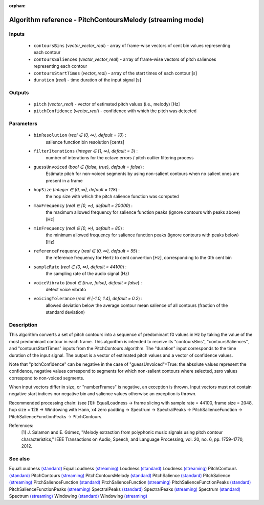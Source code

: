:orphan:

Algorithm reference - PitchContoursMelody (streaming mode)
==========================================================

Inputs
------

 - ``contoursBins`` (*vector_vector_real*) - array of frame-wise vectors of cent bin values representing each contour
 - ``contoursSaliences`` (*vector_vector_real*) - array of frame-wise vectors of pitch saliences representing each contour
 - ``contoursStartTimes`` (*vector_real*) - array of the start times of each contour [s]
 - ``duration`` (*real*) - time duration of the input signal [s]

Outputs
-------

 - ``pitch`` (*vector_real*) - vector of estimated pitch values (i.e., melody) [Hz]
 - ``pitchConfidence`` (*vector_real*) - confidence with which the pitch was detected

Parameters
----------

 - ``binResolution`` (*real ∈ (0, ∞), default = 10*) :
     salience function bin resolution [cents]
 - ``filterIterations`` (*integer ∈ [1, ∞), default = 3*) :
     number of interations for the octave errors / pitch outlier filtering process
 - ``guessUnvoiced`` (*bool ∈ {false, true}, default = false*) :
     Estimate pitch for non-voiced segments by using non-salient contours when no salient ones are present in a frame
 - ``hopSize`` (*integer ∈ (0, ∞), default = 128*) :
     the hop size with which the pitch salience function was computed
 - ``maxFrequency`` (*real ∈ [0, ∞), default = 20000*) :
     the maximum allowed frequency for salience function peaks (ignore contours with peaks above) [Hz]
 - ``minFrequency`` (*real ∈ [0, ∞), default = 80*) :
     the minimum allowed frequency for salience function peaks (ignore contours with peaks below) [Hz]
 - ``referenceFrequency`` (*real ∈ (0, ∞), default = 55*) :
     the reference frequency for Hertz to cent convertion [Hz], corresponding to the 0th cent bin
 - ``sampleRate`` (*real ∈ (0, ∞), default = 44100*) :
     the sampling rate of the audio signal (Hz)
 - ``voiceVibrato`` (*bool ∈ {true, false}, default = false*) :
     detect voice vibrato
 - ``voicingTolerance`` (*real ∈ [-1.0, 1.4], default = 0.2*) :
     allowed deviation below the average contour mean salience of all contours (fraction of the standard deviation)

Description
-----------

This algorithm converts a set of pitch contours into a sequence of predominant f0 values in Hz by taking the value of the most predominant contour in each frame.
This algorithm is intended to receive its "contoursBins", "contoursSaliences", and "contoursStartTimes" inputs from the PitchContours algorithm. The "duration" input corresponds to the time duration of the input signal. The output is a vector of estimated pitch values and a vector of confidence values.

Note that "pitchConfidence" can be negative in the case of "guessUnvoiced"=True: the absolute values represent the confidence, negative values correspond to segments for which non-salient contours where selected, zero values correspond to non-voiced segments.

When input vectors differ in size, or "numberFrames" is negative, an exception is thrown. Input vectors must not contain negative start indices nor negative bin and salience values otherwise an exception is thrown.

Recommended processing chain: (see [1]): EqualLoudness -> frame slicing with sample rate = 44100, frame size = 2048, hop size = 128 -> Windowing with Hann, x4 zero padding -> Spectrum -> SpectralPeaks -> PitchSalienceFunction -> PitchSalienceFunctionPeaks -> PitchContours.


References:
  [1] J. Salamon and E. Gómez, "Melody extraction from polyphonic music
  signals using pitch contour characteristics," IEEE Transactions on Audio,
  Speech, and Language Processing, vol. 20, no. 6, pp. 1759–1770, 2012.



See also
--------

EqualLoudness `(standard) <std_EqualLoudness.html>`__
EqualLoudness `(streaming) <streaming_EqualLoudness.html>`__
Loudness `(standard) <std_Loudness.html>`__
Loudness `(streaming) <streaming_Loudness.html>`__
PitchContours `(standard) <std_PitchContours.html>`__
PitchContours `(streaming) <streaming_PitchContours.html>`__
PitchContoursMelody `(standard) <std_PitchContoursMelody.html>`__
PitchSalience `(standard) <std_PitchSalience.html>`__
PitchSalience `(streaming) <streaming_PitchSalience.html>`__
PitchSalienceFunction `(standard) <std_PitchSalienceFunction.html>`__
PitchSalienceFunction `(streaming) <streaming_PitchSalienceFunction.html>`__
PitchSalienceFunctionPeaks `(standard) <std_PitchSalienceFunctionPeaks.html>`__
PitchSalienceFunctionPeaks `(streaming) <streaming_PitchSalienceFunctionPeaks.html>`__
SpectralPeaks `(standard) <std_SpectralPeaks.html>`__
SpectralPeaks `(streaming) <streaming_SpectralPeaks.html>`__
Spectrum `(standard) <std_Spectrum.html>`__
Spectrum `(streaming) <streaming_Spectrum.html>`__
Windowing `(standard) <std_Windowing.html>`__
Windowing `(streaming) <streaming_Windowing.html>`__